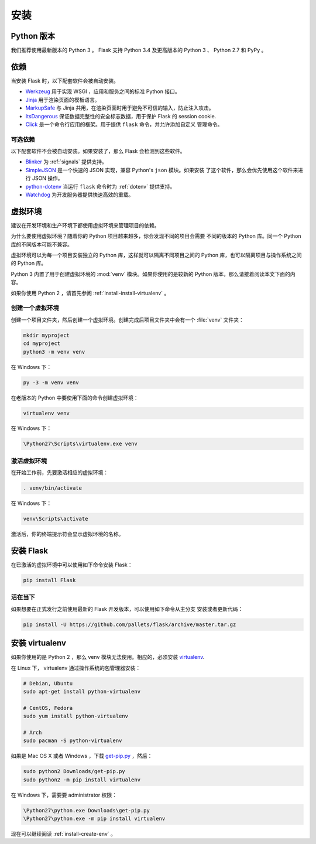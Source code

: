 .. _installation:

安装
============

Python 版本
--------------

我们推荐使用最新版本的 Python 3 。 Flask 支持 Python 3.4 及更高版本的
Python 3 、 Python 2.7 和 PyPy 。

依赖
------------

当安装 Flask 时，以下配套软件会被自动安装。

* `Werkzeug`_ 用于实现 WSGI ，应用和服务之间的标准 Python 接口。
* `Jinja`_ 用于渲染页面的模板语言。
* `MarkupSafe`_ 与 Jinja 共用，在渲染页面时用于避免不可信的输入，防止注入攻击。
* `ItsDangerous`_ 保证数据完整性的安全标志数据，用于保护 Flask 的 session cookie.
* `Click`_ 是一个命令行应用的框架。用于提供 ``flask`` 命令，并允许添加自定义
  管理命令。

.. _Werkzeug: http://werkzeug.pocoo.org/
.. _Jinja: http://jinja.pocoo.org/
.. _MarkupSafe: https://pypi.org/project/MarkupSafe/
.. _ItsDangerous: https://pythonhosted.org/itsdangerous/
.. _Click: http://click.pocoo.org/

可选依赖
~~~~~~~~~~~~~~~~~~~~~

以下配套软件不会被自动安装。如果安装了，那么 Flask 会检测到这些软件。

* `Blinker`_ 为 :ref:`signals` 提供支持。
* `SimpleJSON`_ 是一个快速的 JSON 实现，兼容 Python's ``json`` 模块。如果安装
  了这个软件，那么会优先使用这个软件来进行 JSON 操作。
* `python-dotenv`_ 当运行 ``flask`` 命令时为 :ref:`dotenv` 提供支持。
* `Watchdog`_ 为开发服务器提供快速高效的重载。

.. _Blinker: https://pythonhosted.org/blinker/
.. _SimpleJSON: https://simplejson.readthedocs.io/
.. _python-dotenv: https://github.com/theskumar/python-dotenv#readme
.. _watchdog: https://pythonhosted.org/watchdog/

虚拟环境
--------------------

建议在开发环境和生产环境下都使用虚拟环境来管理项目的依赖。

为什么要使用虚拟环境？随着你的 Python 项目越来越多，你会发现不同的项目会需要
不同的版本的 Python 库。同一个 Python 库的不同版本可能不兼容。

虚拟环境可以为每一个项目安装独立的 Python 库，这样就可以隔离不同项目之间的
Python 库，也可以隔离项目与操作系统之间的 Python 库。

Python 3 内置了用于创建虚拟环境的 :mod:`venv` 模块。如果你使用的是较新的
Python 版本，那么请接着阅读本文下面的内容。

如果你使用 Python 2 ，请首先参阅 :ref:`install-install-virtualenv` 。

.. _install-create-env:

创建一个虚拟环境
~~~~~~~~~~~~~~~~~~~~~

创建一个项目文件夹，然后创建一个虚拟环境。创建完成后项目文件夹中会有一个
:file:`venv` 文件夹：

.. code-block:: sh

    mkdir myproject
    cd myproject
    python3 -m venv venv

在 Windows 下：

.. code-block:: bat

    py -3 -m venv venv

在老版本的 Python 中要使用下面的命令创建虚拟环境：

.. code-block:: sh

    virtualenv venv

在 Windows 下：

.. code-block:: bat

    \Python27\Scripts\virtualenv.exe venv

.. _install-activate-env:

激活虚拟环境
~~~~~~~~~~~~~~~~~~~~~~~~

在开始工作前，先要激活相应的虚拟环境：

.. code-block:: sh

    . venv/bin/activate

在 Windows 下：

.. code-block:: bat

    venv\Scripts\activate

激活后，你的终端提示符会显示虚拟环境的名称。

安装 Flask
-------------

在已激活的虚拟环境中可以使用如下命令安装 Flask：

.. code-block:: sh

    pip install Flask

活在当下
~~~~~~~~~~~~~~~~~~

如果想要在正式发行之前使用最新的 Flask 开发版本，可以使用如下命令从主分支
安装或者更新代码：

.. code-block:: sh

    pip install -U https://github.com/pallets/flask/archive/master.tar.gz

.. _install-install-virtualenv:

安装 virtualenv
------------------

如果你使用的是 Python 2 ，那么 venv 模块无法使用。相应的，必须安装
`virtualenv`_.

在 Linux 下， virtualenv 通过操作系统的包管理器安装：

.. code-block:: sh

    # Debian, Ubuntu
    sudo apt-get install python-virtualenv

    # CentOS, Fedora
    sudo yum install python-virtualenv

    # Arch
    sudo pacman -S python-virtualenv

如果是 Mac OS X 或者 Windows ，下载 `get-pip.py`_ ，然后：

.. code-block:: sh

    sudo python2 Downloads/get-pip.py
    sudo python2 -m pip install virtualenv

在 Windows 下，需要要 administrator 权限：

.. code-block:: bat

    \Python27\python.exe Downloads\get-pip.py
    \Python27\python.exe -m pip install virtualenv

现在可以继续阅读 :ref:`install-create-env` 。

.. _virtualenv: https://virtualenv.pypa.io/
.. _get-pip.py: https://bootstrap.pypa.io/get-pip.py
